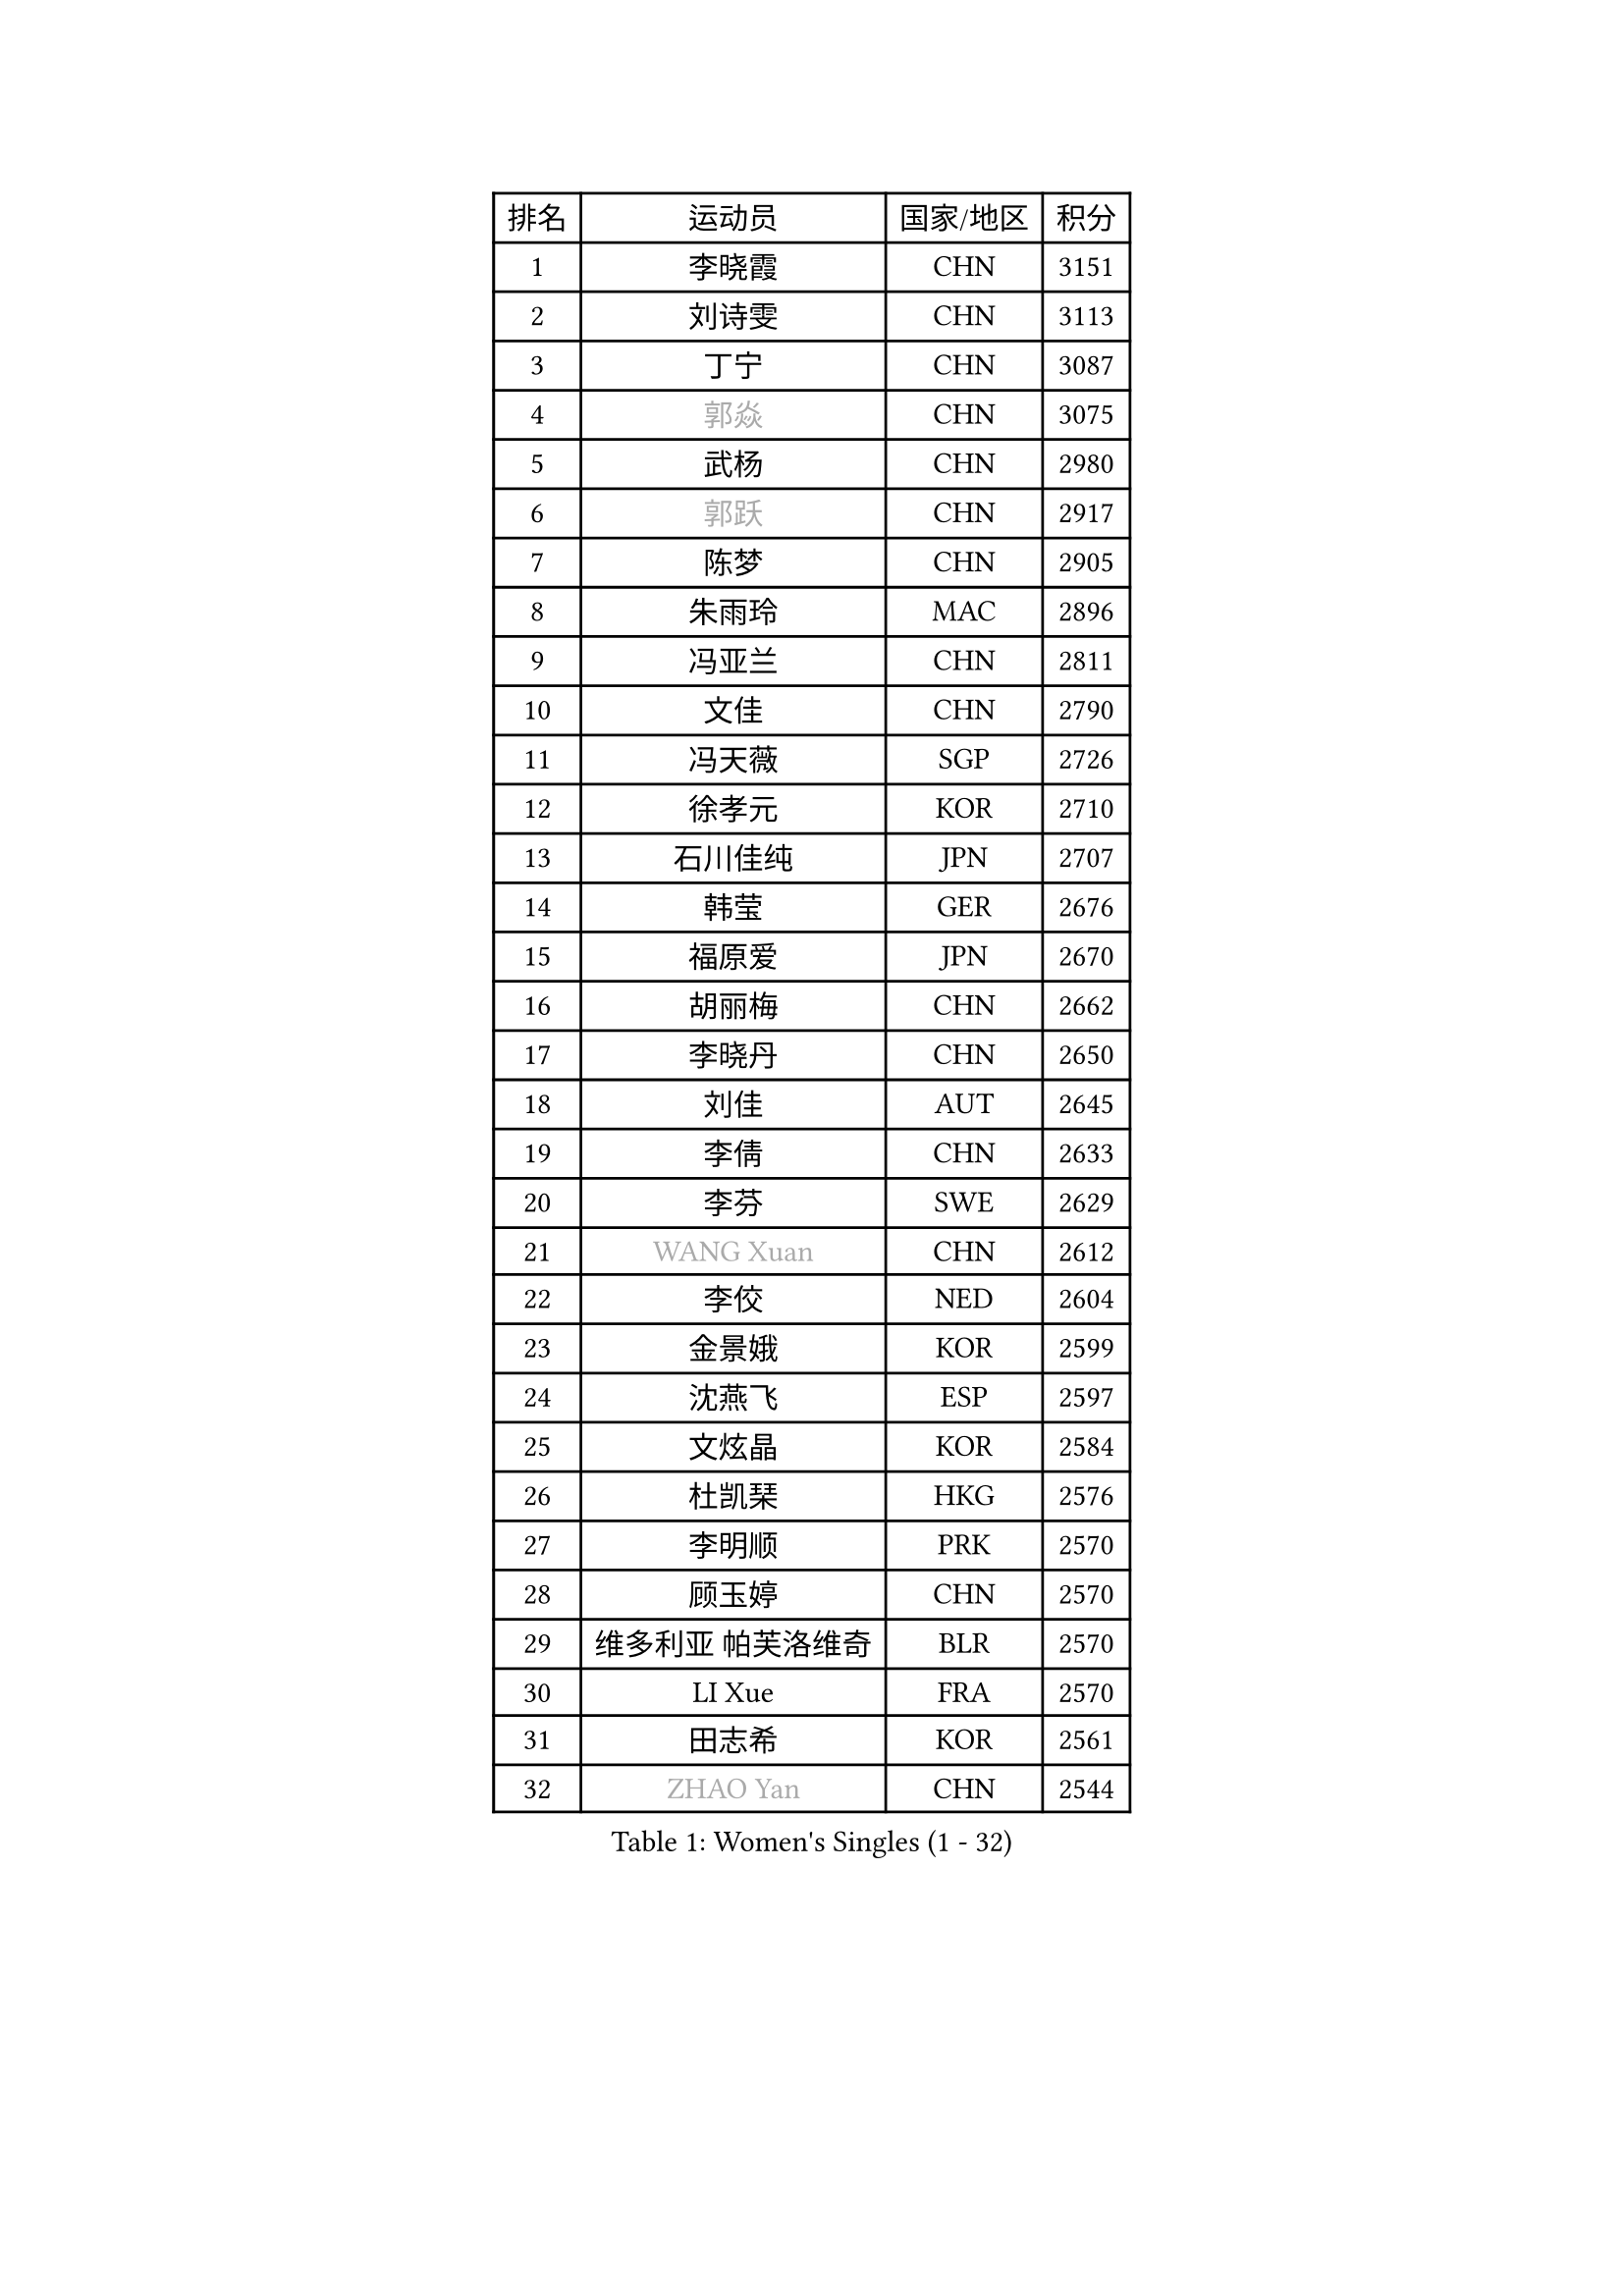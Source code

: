 
#set text(font: ("Courier New", "NSimSun"))
#figure(
  caption: "Women's Singles (1 - 32)",
    table(
      columns: 4,
      [排名], [运动员], [国家/地区], [积分],
      [1], [李晓霞], [CHN], [3151],
      [2], [刘诗雯], [CHN], [3113],
      [3], [丁宁], [CHN], [3087],
      [4], [#text(gray, "郭焱")], [CHN], [3075],
      [5], [武杨], [CHN], [2980],
      [6], [#text(gray, "郭跃")], [CHN], [2917],
      [7], [陈梦], [CHN], [2905],
      [8], [朱雨玲], [MAC], [2896],
      [9], [冯亚兰], [CHN], [2811],
      [10], [文佳], [CHN], [2790],
      [11], [冯天薇], [SGP], [2726],
      [12], [徐孝元], [KOR], [2710],
      [13], [石川佳纯], [JPN], [2707],
      [14], [韩莹], [GER], [2676],
      [15], [福原爱], [JPN], [2670],
      [16], [胡丽梅], [CHN], [2662],
      [17], [李晓丹], [CHN], [2650],
      [18], [刘佳], [AUT], [2645],
      [19], [李倩], [CHN], [2633],
      [20], [李芬], [SWE], [2629],
      [21], [#text(gray, "WANG Xuan")], [CHN], [2612],
      [22], [李佼], [NED], [2604],
      [23], [金景娥], [KOR], [2599],
      [24], [沈燕飞], [ESP], [2597],
      [25], [文炫晶], [KOR], [2584],
      [26], [杜凯琹], [HKG], [2576],
      [27], [李明顺], [PRK], [2570],
      [28], [顾玉婷], [CHN], [2570],
      [29], [维多利亚 帕芙洛维奇], [BLR], [2570],
      [30], [LI Xue], [FRA], [2570],
      [31], [田志希], [KOR], [2561],
      [32], [#text(gray, "ZHAO Yan")], [CHN], [2544],
    )
  )#pagebreak()

#set text(font: ("Courier New", "NSimSun"))
#figure(
  caption: "Women's Singles (33 - 64)",
    table(
      columns: 4,
      [排名], [运动员], [国家/地区], [积分],
      [33], [倪夏莲], [LUX], [2543],
      [34], [于梦雨], [SGP], [2542],
      [35], [李倩], [POL], [2530],
      [36], [李洁], [NED], [2521],
      [37], [刘高阳], [CHN], [2521],
      [38], [伯纳黛特 斯佐科斯], [ROU], [2519],
      [39], [姜华珺], [HKG], [2514],
      [40], [EKHOLM Matilda], [SWE], [2511],
      [41], [森田美咲], [JPN], [2511],
      [42], [单晓娜], [GER], [2510],
      [43], [木子], [CHN], [2501],
      [44], [KIM Hye Song], [PRK], [2499],
      [45], [石垣优香], [JPN], [2494],
      [46], [梁夏银], [KOR], [2491],
      [47], [傅玉], [POR], [2489],
      [48], [#text(gray, "藤井宽子")], [JPN], [2485],
      [49], [萨比亚 温特], [GER], [2476],
      [50], [LANG Kristin], [GER], [2473],
      [51], [李皓晴], [HKG], [2470],
      [52], [YOON Sunae], [KOR], [2467],
      [53], [LEE I-Chen], [TPE], [2463],
      [54], [石贺净], [KOR], [2460],
      [55], [LIU Xi], [CHN], [2458],
      [56], [伊丽莎白 萨玛拉], [ROU], [2457],
      [57], [侯美玲], [TUR], [2454],
      [58], [妮娜 米特兰姆], [GER], [2454],
      [59], [XIAN Yifang], [FRA], [2451],
      [60], [#text(gray, "吴雪")], [DOM], [2448],
      [61], [PESOTSKA Margaryta], [UKR], [2447],
      [62], [NG Wing Nam], [HKG], [2447],
      [63], [平野美宇], [JPN], [2446],
      [64], [CHOI Moonyoung], [KOR], [2444],
    )
  )#pagebreak()

#set text(font: ("Courier New", "NSimSun"))
#figure(
  caption: "Women's Singles (65 - 96)",
    table(
      columns: 4,
      [排名], [运动员], [国家/地区], [积分],
      [65], [PASKAUSKIENE Ruta], [LTU], [2444],
      [66], [JIA Jun], [CHN], [2438],
      [67], [KIM Jong], [PRK], [2437],
      [68], [帖雅娜], [HKG], [2437],
      [69], [佩特丽莎 索尔佳], [GER], [2436],
      [70], [PARK Seonghye], [KOR], [2433],
      [71], [LI Chunli], [NZL], [2432],
      [72], [RI Mi Gyong], [PRK], [2429],
      [73], [#text(gray, "福冈春菜")], [JPN], [2427],
      [74], [吴佳多], [GER], [2425],
      [75], [乔治娜 波塔], [HUN], [2422],
      [76], [PENKAVOVA Katerina], [CZE], [2417],
      [77], [张蔷], [CHN], [2408],
      [78], [IACOB Camelia], [ROU], [2403],
      [79], [TIKHOMIROVA Anna], [RUS], [2402],
      [80], [STRBIKOVA Renata], [CZE], [2402],
      [81], [郑怡静], [TPE], [2401],
      [82], [浜本由惟], [JPN], [2398],
      [83], [MONTEIRO DODEAN Daniela], [ROU], [2396],
      [84], [#text(gray, "MISIKONYTE Lina")], [LTU], [2395],
      [85], [陈思羽], [TPE], [2394],
      [86], [NONAKA Yuki], [JPN], [2392],
      [87], [伊莲 埃万坎], [GER], [2386],
      [88], [LIN Ye], [SGP], [2385],
      [89], [GU Ruochen], [CHN], [2383],
      [90], [PARK Youngsook], [KOR], [2383],
      [91], [DVORAK Galia], [ESP], [2383],
      [92], [BALAZOVA Barbora], [SVK], [2383],
      [93], [杨晓欣], [MON], [2382],
      [94], [LOVAS Petra], [HUN], [2382],
      [95], [TAN Wenling], [ITA], [2380],
      [96], [YAN Chimei], [SMR], [2379],
    )
  )#pagebreak()

#set text(font: ("Courier New", "NSimSun"))
#figure(
  caption: "Women's Singles (97 - 128)",
    table(
      columns: 4,
      [排名], [运动员], [国家/地区], [积分],
      [97], [李恩姬], [KOR], [2376],
      [98], [若宫三纱子], [JPN], [2374],
      [99], [张墨], [CAN], [2374],
      [100], [平野早矢香], [JPN], [2370],
      [101], [ODOROVA Eva], [SVK], [2366],
      [102], [KOMWONG Nanthana], [THA], [2364],
      [103], [VACENOVSKA Iveta], [CZE], [2358],
      [104], [ABE Megumi], [JPN], [2358],
      [105], [KREKINA Svetlana], [RUS], [2356],
      [106], [NG Sock Khim], [MAS], [2355],
      [107], [YAMANASHI Yuri], [JPN], [2353],
      [108], [SHENG Dandan], [CHN], [2352],
      [109], [伊藤美诚], [JPN], [2351],
      [110], [陈幸同], [CHN], [2351],
      [111], [车晓曦], [CHN], [2346],
      [112], [SIBLEY Kelly], [ENG], [2345],
      [113], [张安], [USA], [2345],
      [114], [#text(gray, "克里斯蒂娜 托特")], [HUN], [2343],
      [115], [YIP Lily], [USA], [2342],
      [116], [HUANG Yi-Hua], [TPE], [2341],
      [117], [ZHOU Yihan], [SGP], [2339],
      [118], [STEFANOVA Nikoleta], [ITA], [2337],
      [119], [WANG Chen], [CHN], [2336],
      [120], [ZHENG Jiaqi], [USA], [2335],
      [121], [YOO Eunchong], [KOR], [2334],
      [122], [李佳燚], [CHN], [2333],
      [123], [MATSUZAWA Marina], [JPN], [2333],
      [124], [MATSUDAIRA Shiho], [JPN], [2333],
      [125], [#text(gray, "KANG Misoon")], [KOR], [2332],
      [126], [DUBKOVA Elena], [BLR], [2331],
      [127], [索菲亚 波尔卡诺娃], [AUT], [2329],
      [128], [DAS Ankita], [IND], [2325],
    )
  )